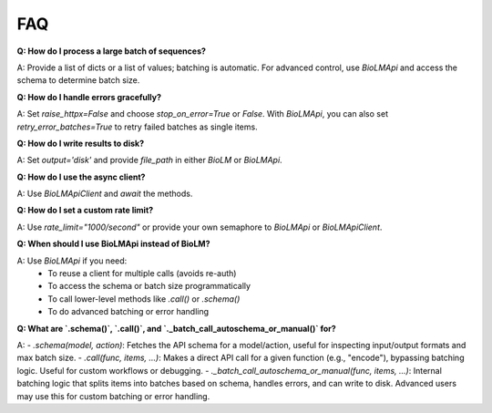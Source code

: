 ===
FAQ
===

**Q: How do I process a large batch of sequences?**

A: Provide a list of dicts or a list of values; batching is automatic. For advanced control, use `BioLMApi` and access the schema to determine batch size.

**Q: How do I handle errors gracefully?**

A: Set `raise_httpx=False` and choose `stop_on_error=True` or `False`. With `BioLMApi`, you can also set `retry_error_batches=True` to retry failed batches as single items.

**Q: How do I write results to disk?**

A: Set `output='disk'` and provide `file_path` in either `BioLM` or `BioLMApi`.

**Q: How do I use the async client?**

A: Use `BioLMApiClient` and `await` the methods.

**Q: How do I set a custom rate limit?**

A: Use `rate_limit="1000/second"` or provide your own semaphore to `BioLMApi` or `BioLMApiClient`.

**Q: When should I use BioLMApi instead of BioLM?**

A: Use `BioLMApi` if you need:
    - To reuse a client for multiple calls (avoids re-auth)
    - To access the schema or batch size programmatically
    - To call lower-level methods like `.call()` or `.schema()`
    - To do advanced batching or error handling

**Q: What are `.schema()`, `.call()`, and `._batch_call_autoschema_or_manual()` for?**

A:
- `.schema(model, action)`: Fetches the API schema for a model/action, useful for inspecting input/output formats and max batch size.
- `.call(func, items, ...)`: Makes a direct API call for a given function (e.g., "encode"), bypassing batching logic. Useful for custom workflows or debugging.
- `._batch_call_autoschema_or_manual(func, items, ...)`: Internal batching logic that splits items into batches based on schema, handles errors, and can write to disk. Advanced users may use this for custom batching or error handling.
